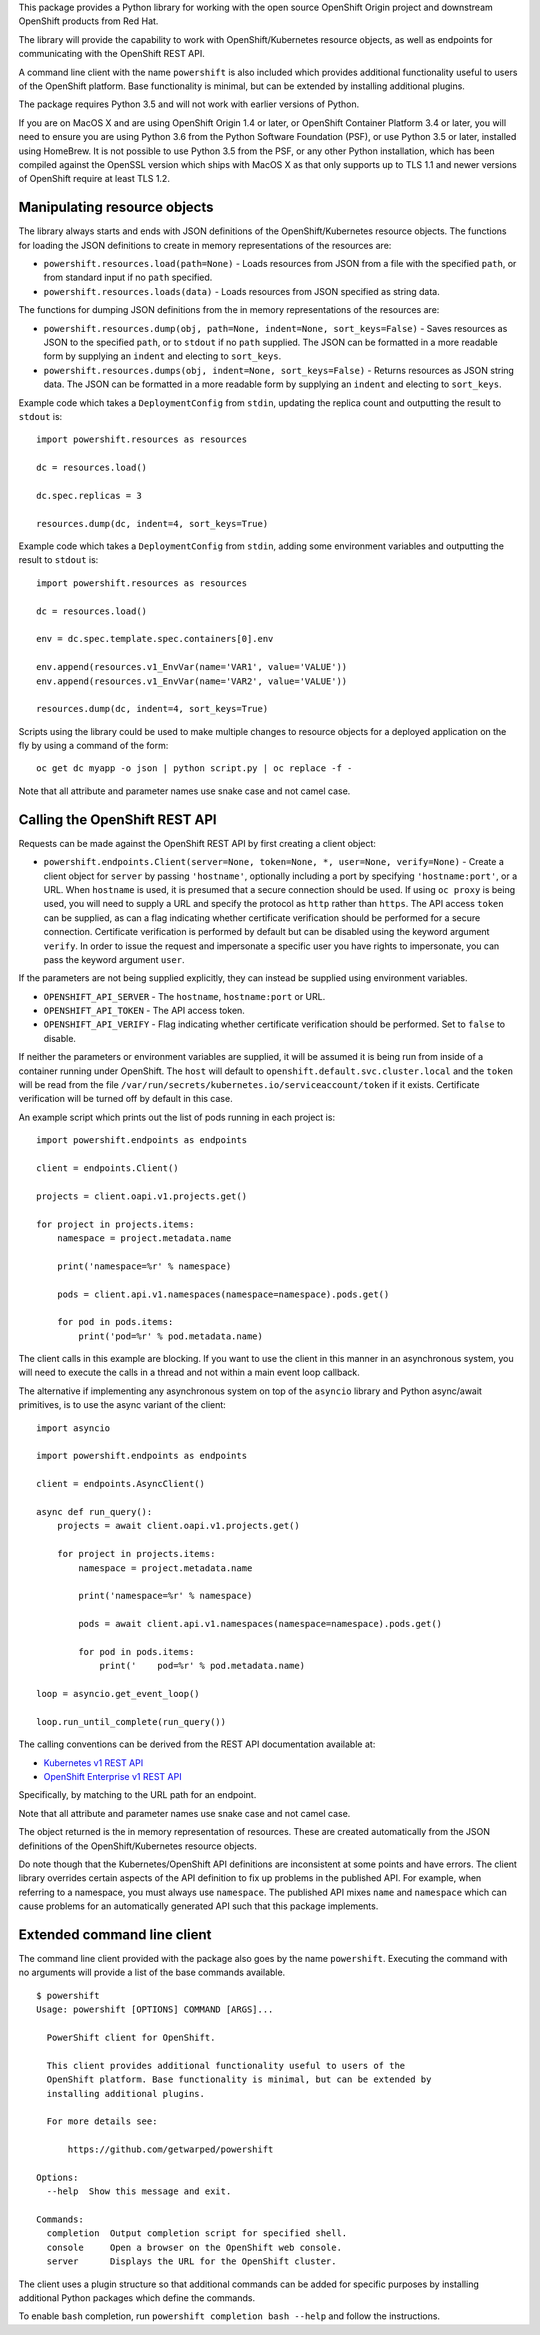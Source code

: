 This package provides a Python library for working with the open source
OpenShift Origin project and downstream OpenShift products from Red Hat.

The library will provide the capability to work with OpenShift/Kubernetes
resource objects, as well as endpoints for communicating with the OpenShift
REST API.

A command line client with the name ``powershift`` is also included which
provides additional functionality useful to users of the OpenShift
platform. Base functionality is minimal, but can be extended by installing
additional plugins.

The package requires Python 3.5 and will not work with earlier versions of
Python.

If you are on MacOS X and are using OpenShift Origin 1.4 or later, or
OpenShift Container Platform 3.4 or later, you will need to ensure you are
using Python 3.6 from the Python Software Foundation (PSF), or use Python
3.5 or later, installed using HomeBrew. It is not possible to use Python
3.5 from the PSF, or any other Python installation, which has been compiled
against the OpenSSL version which ships with MacOS X as that only supports
up to TLS 1.1 and newer versions of OpenShift require at least TLS 1.2.

Manipulating resource objects
-----------------------------

The library always starts and ends with JSON definitions of the
OpenShift/Kubernetes resource objects. The functions for loading the JSON
definitions to create in memory representations of the resources are:

* ``powershift.resources.load(path=None)`` - Loads resources from JSON from
  a file with the specified ``path``, or from standard input if no ``path``
  specified.

* ``powershift.resources.loads(data)`` - Loads resources from JSON
  specified as string data.

The functions for dumping JSON definitions from the in memory
representations of the resources are:

* ``powershift.resources.dump(obj, path=None, indent=None, sort_keys=False)`` -
  Saves resources as JSON to the specified ``path``, or to ``stdout`` if no
  ``path`` supplied. The JSON can be formatted in a more readable form by
  supplying an ``indent`` and electing to ``sort_keys``.

* ``powershift.resources.dumps(obj, indent=None, sort_keys=False)`` -
  Returns resources as JSON string data. The JSON can be formatted in a
  more readable form by supplying an ``indent`` and electing to
  ``sort_keys``.

Example code which takes a ``DeploymentConfig`` from ``stdin``, updating
the replica count and outputting the result to ``stdout`` is::

    import powershift.resources as resources

    dc = resources.load()

    dc.spec.replicas = 3

    resources.dump(dc, indent=4, sort_keys=True)

Example code which takes a ``DeploymentConfig`` from ``stdin``, adding some
environment variables and outputting the result to ``stdout`` is::

    import powershift.resources as resources

    dc = resources.load()

    env = dc.spec.template.spec.containers[0].env

    env.append(resources.v1_EnvVar(name='VAR1', value='VALUE'))
    env.append(resources.v1_EnvVar(name='VAR2', value='VALUE'))

    resources.dump(dc, indent=4, sort_keys=True)

Scripts using the library could be used to make multiple changes to
resource objects for a deployed application on the fly by using a command
of the form::

    oc get dc myapp -o json | python script.py | oc replace -f -

Note that all attribute and parameter names use snake case and not camel case.

Calling the OpenShift REST API
------------------------------

Requests can be made against the OpenShift REST API by first creating a
client object:

* ``powershift.endpoints.Client(server=None, token=None, *, user=None, verify=None)`` -
  Create a client object for ``server`` by passing ``'hostname'``,
  optionally including a port by specifying ``'hostname:port'``, or a URL.
  When ``hostname`` is used, it is presumed that a secure connection should
  be used. If using ``oc proxy`` is being used, you will need to supply a
  URL and specify the protocol as ``http`` rather than ``https``. The API
  access ``token`` can be supplied, as can a flag indicating whether
  certificate verification should be performed for a secure connection.
  Certificate verification is performed by default but can be disabled
  using the keyword argument ``verify``. In order to issue the request and
  impersonate a specific user you have rights to impersonate, you can pass
  the keyword argument ``user``.

If the parameters are not being supplied explicitly, they can instead be
supplied using environment variables.

* ``OPENSHIFT_API_SERVER`` - The ``hostname``, ``hostname:port`` or URL.

* ``OPENSHIFT_API_TOKEN`` - The API access token.

* ``OPENSHIFT_API_VERIFY`` - Flag indicating whether certificate
  verification should be performed. Set to ``false`` to disable.

If neither the parameters or environment variables are supplied, it will be
assumed it is being run from inside of a container running under OpenShift.
The ``host`` will default to ``openshift.default.svc.cluster.local`` and
the ``token`` will be read from the file
``/var/run/secrets/kubernetes.io/serviceaccount/token`` if it exists.
Certificate verification will be turned off by default in this case.

An example script which prints out the list of pods running in each project
is::

    import powershift.endpoints as endpoints

    client = endpoints.Client()

    projects = client.oapi.v1.projects.get()

    for project in projects.items:
        namespace = project.metadata.name

        print('namespace=%r' % namespace)

        pods = client.api.v1.namespaces(namespace=namespace).pods.get()

        for pod in pods.items:
            print('pod=%r' % pod.metadata.name)

The client calls in this example are blocking. If you want to use the
client in this manner in an asynchronous system, you will need to execute
the calls in a thread and not within a main event loop callback.

The alternative if implementing any asynchronous system on top of the
``asyncio`` library and Python async/await primitives, is to use the async
variant of the client::

    import asyncio

    import powershift.endpoints as endpoints

    client = endpoints.AsyncClient()

    async def run_query():
        projects = await client.oapi.v1.projects.get()

        for project in projects.items:
            namespace = project.metadata.name

            print('namespace=%r' % namespace)

            pods = await client.api.v1.namespaces(namespace=namespace).pods.get()

            for pod in pods.items:
                print('    pod=%r' % pod.metadata.name)

    loop = asyncio.get_event_loop()

    loop.run_until_complete(run_query())

The calling conventions can be derived from the REST API documentation
available at:

* `Kubernetes v1 REST API`_
* `OpenShift Enterprise v1 REST API`_

.. _`Kubernetes v1 REST API`: https://docs.openshift.com/enterprise/latest/rest_api/kubernetes_v1.html
.. _`OpenShift Enterprise v1 REST API`: https://docs.openshift.com/enterprise/latest/rest_api/openshift_v1.html

Specifically, by matching to the URL path for an endpoint.

Note that all attribute and parameter names use snake case and not camel
case.

The object returned is the in memory representation of resources. These are
created automatically from the JSON definitions of the OpenShift/Kubernetes
resource objects.

Do note though that the Kubernetes/OpenShift API definitions are
inconsistent at some points and have errors. The client library overrides
certain aspects of the API definition to fix up problems in the published
API. For example, when referring to a namespace, you must always use
``namespace``. The published API mixes ``name`` and ``namespace`` which can
cause problems for an automatically generated API such that this package
implements.

Extended command line client
----------------------------

The command line client provided with the package also goes by the name
``powershift``. Executing the command with no arguments will provide a
list of the base commands available.

::

    $ powershift
    Usage: powershift [OPTIONS] COMMAND [ARGS]...

      PowerShift client for OpenShift.

      This client provides additional functionality useful to users of the
      OpenShift platform. Base functionality is minimal, but can be extended by
      installing additional plugins.

      For more details see:

          https://github.com/getwarped/powershift

    Options:
      --help  Show this message and exit.

    Commands:
      completion  Output completion script for specified shell.
      console     Open a browser on the OpenShift web console.
      server      Displays the URL for the OpenShift cluster.

The client uses a plugin structure so that additional commands can be added
for specific purposes by installing additional Python packages which define
the commands.

To enable ``bash`` completion, run ``powershift completion bash --help``
and follow the instructions.

